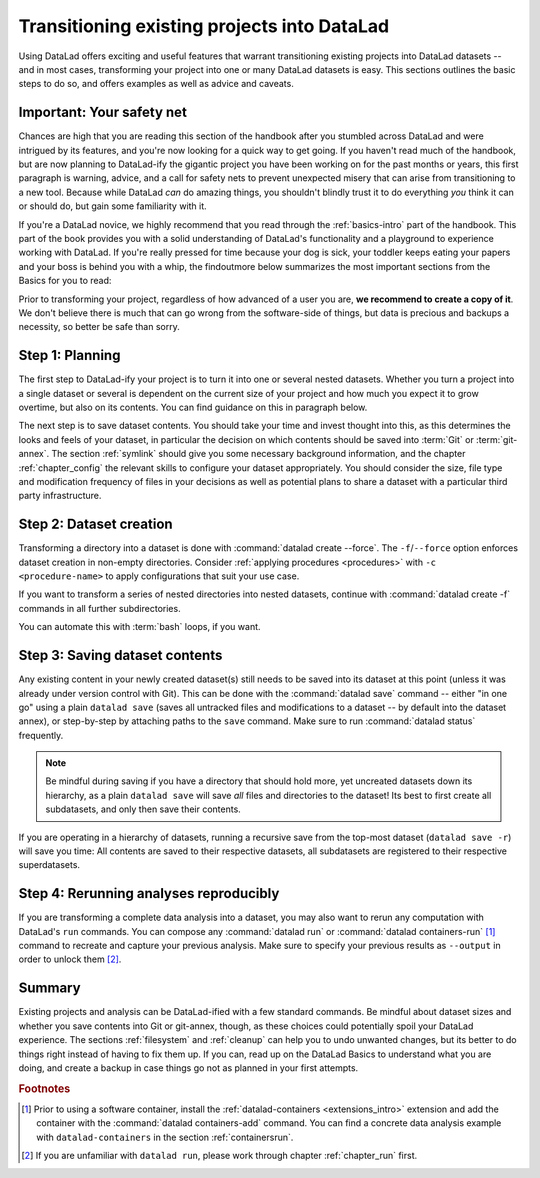 .. _dataladdening:

Transitioning existing projects into DataLad
--------------------------------------------

Using DataLad offers exciting and useful features that warrant transitioning existing projects into DataLad datasets -- and in most cases, transforming your project into one or many DataLad datasets is easy.
This sections outlines the basic steps to do so, and offers examples as well as advice and caveats.

Important: Your safety net
^^^^^^^^^^^^^^^^^^^^^^^^^^

Chances are high that you are reading this section of the handbook after you stumbled across DataLad and were intrigued by its features, and you're now looking for a quick way to get going.
If you haven't read much of the handbook, but are now planning to DataLad-ify the gigantic project you have been working on for the past months or years, this first paragraph is warning, advice, and a call for safety nets to prevent unexpected misery that can arise from transitioning to a new tool.
Because while DataLad *can* do amazing things, you shouldn't blindly trust it to do everything *you* think it can or should do, but gain some familiarity with it.

If you're a DataLad novice, we highly recommend that you read through the :ref:`basics-intro` part of the handbook.
This part of the book provides you with a solid understanding of DataLad's functionality and a playground to experience working with DataLad.
If you're really pressed for time because your dog is sick, your toddler keeps eating your papers and your boss is behind you with a whip, the findoutmore below summarizes the most important sections from the Basics for you to read:

.. findoutmore:: The Basics for the impatient

   To get a general idea about DataLad, please read sections :ref:`philo` and :ref:`executive_summary` from the introduction (reading time: 15 min).

   To gain a good understanding of some important parts of DataLad, please read chapter :ref:`chapter_datasets`, :ref:`chapter_run`, and :ref:`chapter_gitannex` (reading time: 60 minutes).

   To become confident in using DataLad, sections :ref:`help`, :ref:`filesystem` can be very useful. Depending on your aim, :ref:`chapter_collaboration` (for collaborative workflows), :ref:`chapter_thirdparty` (for data sharing), or :ref:`chapter_yoda` (for data analysis) may contain the relevant background for you.

Prior to transforming your project, regardless of how advanced of a user you are, **we recommend to create a copy of it**.
We don't believe there is much that can go wrong from the software-side of things, but data is precious and backups a necessity, so better be safe than sorry.

Step 1: Planning
^^^^^^^^^^^^^^^^

The first step to DataLad-ify your project is to turn it into one or several nested datasets.
Whether you turn a project into a single dataset or several is dependent on the current size of your project and how much you expect it to grow overtime, but also on its contents.
You can find guidance on this in paragraph below.

The next step is to save dataset contents.
You should take your time and invest thought into this, as this determines the looks and feels of your dataset, in particular the decision on which contents should be saved into :term:`Git` or :term:`git-annex`.
The section :ref:`symlink` should give you some necessary background information, and the chapter :ref:`chapter_config` the relevant skills to configure your dataset appropriately.
You should consider the size, file type and modification frequency of files in your decisions as well as potential plans to share a dataset with a particular third party infrastructure.

Step 2: Dataset creation
^^^^^^^^^^^^^^^^^^^^^^^^

Transforming a directory into a dataset is done with :command:`datalad create --force`.
The ``-f``/``--force`` option enforces dataset creation in non-empty directories.
Consider :ref:`applying procedures <procedures>` with ``-c <procedure-name>`` to apply configurations that suit your use case.

.. findoutmore:: What if my directory is already a Git repository?

   If you want to transform a Git repository to a DataLad dataset, a :command:`datalad create -f` is the way to go, too, and completely safe.
   Your Git history will stay intact and will not be tempered with.

If you want to transform a series of nested directories into nested datasets, continue with :command:`datalad create -f` commands in all further subdirectories.

.. findoutmore:: One or many datasets?

   In deciding how many datasets you need, try to follow the benchmarks in chapter :ref:`chapter_gobig` and the yoda principles in section :ref:`yoda`.
   Two simple questions can help you make a decision:

   #. Do you have independently reusable components in your directory, for example data from several studies, or data and code/results? If yes, make each individual component a dataset.
   #. How large is each individual component? If it exceeds 100k files, split it up into smaller datasets. The decision on where to place subdataset boundaries can be guided by the existing directory structure or by common access patterns, for example based on data type (raw, processed, ...) or subject association. One straightforward organization may be a top-level superdataset and subject-specific subdatasets, mimicking the structure chosen in the use case :ref:`usecase_HCP_dataset`.

You can automate this with :term:`bash` loops, if you want.

.. findoutmore:: Example bash loops

   Consider a directory structure that follows a naming standard such as `BIDS <https://bids.neuroimaging.io/>`_::

      # create a mock-directory structure:
      $ mkdir -p study/sub-0{1,2,3,4,5}/{anat,func}
      $ tree study
      study
        ├── sub-01
        │   ├── anat
        │   └── func
        ├── sub-02
        │   ├── anat
        │   └── func
        ├── sub-03
        │   ├── anat
        │   └── func
        ├── sub-04
        │   ├── anat
        │   └── func
        └── sub-05
            ├── anat
            └── func

   Consider further that you have transformed the toplevel ``study`` directory into a dataset and now want to transform all ``sub-*`` directories into further subdatasets, registered in ``study``.
   Here is a line that would do this for the example above::

      $ for dir in study/sub-0{1,2,3,4,5}; do datalad -C $dir create -d^. --force .; done

Step 3: Saving dataset contents
^^^^^^^^^^^^^^^^^^^^^^^^^^^^^^^

Any existing content in your newly created dataset(s) still needs to be saved into its dataset at this point (unless it was already under version control with Git).
This can be done with the :command:`datalad save` command -- either "in one go" using a plain ``datalad save`` (saves all untracked files and modifications to a dataset -- by default into the dataset annex), or step-by-step by attaching paths to the ``save`` command.
Make sure to run :command:`datalad status` frequently.

.. findoutmore:: Save things to Git or to git-annex?

   By default, all dataset contents are saved into :term:`git-annex`.
   Depending on your data and use case, this may or may not be useful for all files.
   Here are a few things to keep in mind:

   - large files, in particular binary files should almost always go into :term:`git-annex`. If you have pure data dataset made up of large files, put it into the dataset annex.
   - small files, especially if they are text files and undergo frequent modifications (e.g., code, manuscripts, notes) are best put under version control by :term:`Git`.
   - If you plan to publish a dataset to a repository hosting site without annex support such as :term:`GitHub` or :term:`GitLab`, and do not intend to set up third party storage for annexed contents, be aware that only contents placed in Git will be available to others after cloning your repository. At the same time, be mindful of file size limits the services impose. The largest file size GitHub allows is 100MB -- a dataset with files exceeding 100MB in size in Git will be rejected by GitHub. :term:`Gin` is an alternative hosting service with annex support, and the `Open Science Framework (OSF) <https://readthedocs.org/projects/datalad-osf/>`_ may also be a suitable option to share datasets including their annexed files.

   You can find guidance on how to create configurations for your dataset (which need to be in place and saved prior to saving contents!) in the chapter :ref:`chapter_config`, in particular section :ref:`config2`.

.. note::

   Be mindful during saving if you have a directory that should hold more, yet uncreated datasets down its hierarchy, as a plain ``datalad save`` will save *all* files and directories to the dataset!
   Its best to first create all subdatasets, and only then save their contents.

If you are operating in a hierarchy of datasets, running a recursive save from the top-most dataset (``datalad save -r``) will save you time: All contents are saved to their respective datasets, all subdatasets are registered to their respective superdatasets.


Step 4: Rerunning analyses reproducibly
^^^^^^^^^^^^^^^^^^^^^^^^^^^^^^^^^^^^^^^

If you are transforming a complete data analysis into a dataset, you may also want to rerun any computation with DataLad's ``run`` commands.
You can compose any :command:`datalad run` or :command:`datalad containers-run` [#f1]_ command to recreate and capture your previous analysis.
Make sure to specify your previous results as ``--output`` in order to unlock them [#f2]_.

Summary
^^^^^^^

Existing projects and analysis can be DataLad-ified with a few standard commands.
Be mindful about dataset sizes and whether you save contents into Git or git-annex, though, as these choices could potentially spoil your DataLad experience.
The sections :ref:`filesystem` and :ref:`cleanup` can help you to undo unwanted changes, but its better to do things right instead of having to fix them up.
If you can, read up on the DataLad Basics to understand what you are doing, and create a backup in case things go not as planned in your first attempts.

.. rubric:: Footnotes

.. [#f1] Prior to using a software container, install the :ref:`datalad-containers <extensions_intro>` extension and add the container with the :command:`datalad containers-add` command. You can find a concrete data analysis example with ``datalad-containers`` in the section :ref:`containersrun`.

.. [#f2] If you are unfamiliar with ``datalad run``, please work through chapter :ref:`chapter_run` first.
